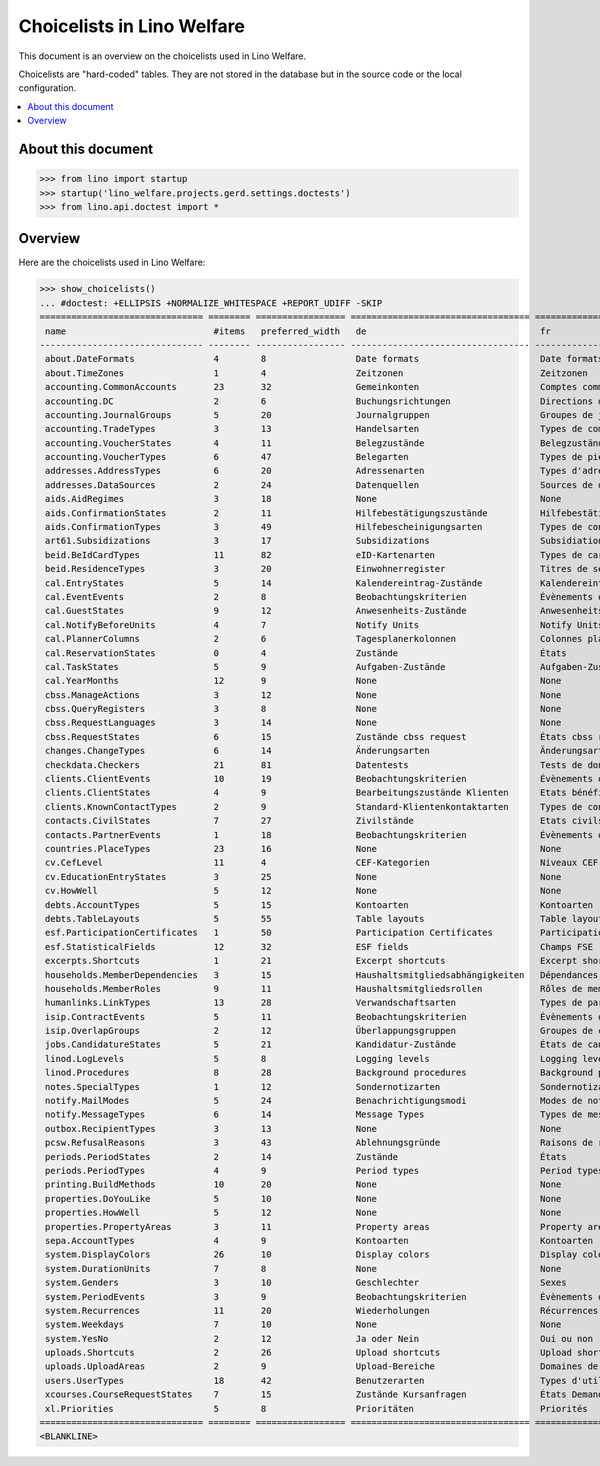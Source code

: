 .. doctest docs/specs/topics/choicelists.rst

===========================
Choicelists in Lino Welfare
===========================

This document is an overview on the choicelists used in Lino Welfare.

Choicelists are "hard-coded" tables. They are not stored in the
database but in the source code or the local configuration.

.. contents::
   :depth: 2
   :local:


About this document
===================

>>> from lino import startup
>>> startup('lino_welfare.projects.gerd.settings.doctests')
>>> from lino.api.doctest import *


Overview
========

Here are the choicelists used in Lino Welfare:

>>> show_choicelists()
... #doctest: +ELLIPSIS +NORMALIZE_WHITESPACE +REPORT_UDIFF -SKIP
=============================== ======== ================= ================================== ================================== ===============================
 name                            #items   preferred_width   de                                 fr                                 en
------------------------------- -------- ----------------- ---------------------------------- ---------------------------------- -------------------------------
 about.DateFormats               4        8                 Date formats                       Date formats                       Date formats
 about.TimeZones                 1        4                 Zeitzonen                          Zeitzonen                          Time zones
 accounting.CommonAccounts       23       32                Gemeinkonten                       Comptes communs                    Common accounts
 accounting.DC                   2        6                 Buchungsrichtungen                 Directions d'imputation            Booking directions
 accounting.JournalGroups        5        20                Journalgruppen                     Groupes de journaux                Journal groups
 accounting.TradeTypes           3        13                Handelsarten                       Types de commerce                  Trade types
 accounting.VoucherStates        4        11                Belegzustände                      Belegzustände                      Voucher states
 accounting.VoucherTypes         6        47                Belegarten                         Types de pièce                     Voucher types
 addresses.AddressTypes          6        20                Adressenarten                      Types d'adresses                   Address types
 addresses.DataSources           2        24                Datenquellen                       Sources de données                 Data sources
 aids.AidRegimes                 3        18                None                               None                               None
 aids.ConfirmationStates         2        11                Hilfebestätigungszustände          Hilfebestätigungszustände          Aid confirmation states
 aids.ConfirmationTypes          3        49                Hilfebescheinigungsarten           Types de confirmation d'aide       Aid confirmation types
 art61.Subsidizations            3        17                Subsidizations                     Subsidiations                      Subsidizations
 beid.BeIdCardTypes              11       82                eID-Kartenarten                    Types de carte eID                 eID card types
 beid.ResidenceTypes             3        20                Einwohnerregister                  Titres de séjour                   Resident registers
 cal.EntryStates                 5        14                Kalendereintrag-Zustände           Kalendereintrag-Zustände           Entry states
 cal.EventEvents                 2        8                 Beobachtungskriterien              Évènements observés                Observed events
 cal.GuestStates                 9        12                Anwesenheits-Zustände              Anwesenheits-Zustände              Presence states
 cal.NotifyBeforeUnits           4        7                 Notify Units                       Notify Units                       Notify Units
 cal.PlannerColumns              2        6                 Tagesplanerkolonnen                Colonnes planificateur             Planner columns
 cal.ReservationStates           0        4                 Zustände                           États                              States
 cal.TaskStates                  5        9                 Aufgaben-Zustände                  Aufgaben-Zustände                  Task states
 cal.YearMonths                  12       9                 None                               None                               None
 cbss.ManageActions              3        12                None                               None                               None
 cbss.QueryRegisters             3        8                 None                               None                               None
 cbss.RequestLanguages           3        14                None                               None                               None
 cbss.RequestStates              6        15                Zustände cbss request              États cbss request                 cbss request states
 changes.ChangeTypes             6        14                Änderungsarten                     Änderungsarten                     Change Types
 checkdata.Checkers              21       81                Datentests                         Tests de données                   Data checkers
 clients.ClientEvents            10       19                Beobachtungskriterien              Évènements observés                Observed events
 clients.ClientStates            4        9                 Bearbeitungszustände Klienten      Etats bénéficiaires                Client states
 clients.KnownContactTypes       2        9                 Standard-Klientenkontaktarten      Types de contact connus            Known contact types
 contacts.CivilStates            7        27                Zivilstände                        Etats civils                       Civil states
 contacts.PartnerEvents          1        18                Beobachtungskriterien              Évènements observés                Observed events
 countries.PlaceTypes            23       16                None                               None                               None
 cv.CefLevel                     11       4                 CEF-Kategorien                     Niveaux CEF                        CEF levels
 cv.EducationEntryStates         3        25                None                               None                               None
 cv.HowWell                      5        12                None                               None                               None
 debts.AccountTypes              5        15                Kontoarten                         Kontoarten                         Account types
 debts.TableLayouts              5        55                Table layouts                      Table layouts                      Table layouts
 esf.ParticipationCertificates   1        50                Participation Certificates         Participation Certificates         Participation Certificates
 esf.StatisticalFields           12       32                ESF fields                         Champs FSE                         ESF fields
 excerpts.Shortcuts              1        21                Excerpt shortcuts                  Excerpt shortcuts                  Excerpt shortcuts
 households.MemberDependencies   3        15                Haushaltsmitgliedsabhängigkeiten   Dépendances de membres de ménage   Household Member Dependencies
 households.MemberRoles          9        11                Haushaltsmitgliedsrollen           Rôles de membres de ménage         Household member roles
 humanlinks.LinkTypes            13       28                Verwandschaftsarten                Types de parenté                   Parency types
 isip.ContractEvents             5        11                Beobachtungskriterien              Évènements observés                Observed events
 isip.OverlapGroups              2        12                Überlappungsgruppen                Groupes de chevauchement           Overlap groups
 jobs.CandidatureStates          5        21                Kandidatur-Zustände                États de candidatures              Candidature states
 linod.LogLevels                 5        8                 Logging levels                     Logging levels                     Logging levels
 linod.Procedures                8        28                Background procedures              Background procedures              Background procedures
 notes.SpecialTypes              1        12                Sondernotizarten                   Sondernotizarten                   Special note types
 notify.MailModes                5        24                Benachrichtigungsmodi              Modes de notification              Notification modes
 notify.MessageTypes             6        14                Message Types                      Types de message                   Message Types
 outbox.RecipientTypes           3        13                None                               None                               None
 pcsw.RefusalReasons             3        43                Ablehnungsgründe                   Raisons de refus                   Refusal reasons
 periods.PeriodStates            2        14                Zustände                           États                              States
 periods.PeriodTypes             4        9                 Period types                       Period types                       Period types
 printing.BuildMethods           10       20                None                               None                               None
 properties.DoYouLike            5        10                None                               None                               None
 properties.HowWell              5        12                None                               None                               None
 properties.PropertyAreas        3        11                Property areas                     Property areas                     Property areas
 sepa.AccountTypes               4        9                 Kontoarten                         Kontoarten                         Account types
 system.DisplayColors            26       10                Display colors                     Display colors                     Display colors
 system.DurationUnits            7        8                 None                               None                               None
 system.Genders                  3        10                Geschlechter                       Sexes                              Genders
 system.PeriodEvents             3        9                 Beobachtungskriterien              Évènements observés                Observed events
 system.Recurrences              11       20                Wiederholungen                     Récurrences                        Recurrences
 system.Weekdays                 7        10                None                               None                               None
 system.YesNo                    2        12                Ja oder Nein                       Oui ou non                         Yes or no
 uploads.Shortcuts               2        26                Upload shortcuts                   Upload shortcuts                   Upload shortcuts
 uploads.UploadAreas             2        9                 Upload-Bereiche                    Domaines de téléchargement         Upload areas
 users.UserTypes                 18       42                Benutzerarten                      Types d'utilisateur                User types
 xcourses.CourseRequestStates    7        15                Zustände Kursanfragen              États Demande de cours             Course Requests states
 xl.Priorities                   5        8                 Prioritäten                        Priorités                          Priorities
=============================== ======== ================= ================================== ================================== ===============================
<BLANKLINE>
